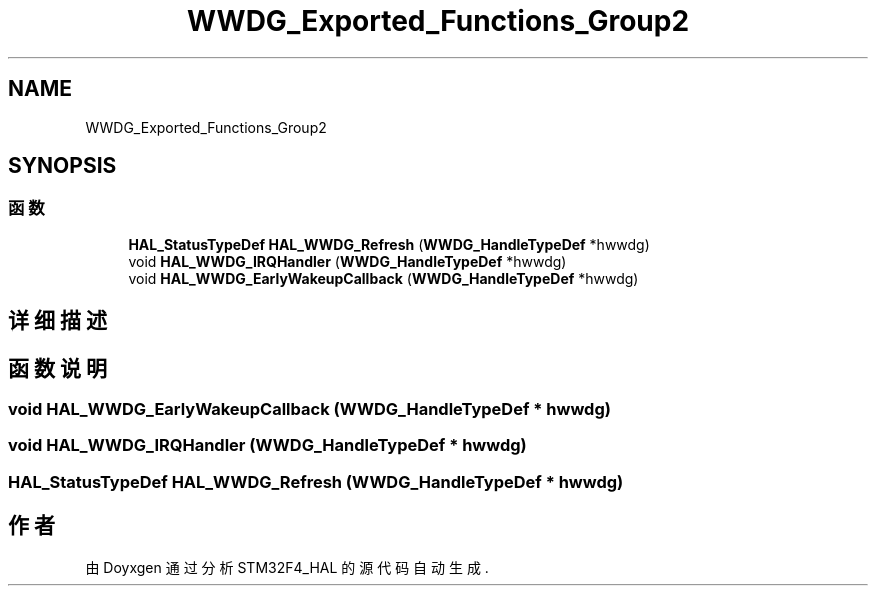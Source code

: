 .TH "WWDG_Exported_Functions_Group2" 3 "2020年 八月 7日 星期五" "Version 1.24.0" "STM32F4_HAL" \" -*- nroff -*-
.ad l
.nh
.SH NAME
WWDG_Exported_Functions_Group2
.SH SYNOPSIS
.br
.PP
.SS "函数"

.in +1c
.ti -1c
.RI "\fBHAL_StatusTypeDef\fP \fBHAL_WWDG_Refresh\fP (\fBWWDG_HandleTypeDef\fP *hwwdg)"
.br
.ti -1c
.RI "void \fBHAL_WWDG_IRQHandler\fP (\fBWWDG_HandleTypeDef\fP *hwwdg)"
.br
.ti -1c
.RI "void \fBHAL_WWDG_EarlyWakeupCallback\fP (\fBWWDG_HandleTypeDef\fP *hwwdg)"
.br
.in -1c
.SH "详细描述"
.PP 

.SH "函数说明"
.PP 
.SS "void HAL_WWDG_EarlyWakeupCallback (\fBWWDG_HandleTypeDef\fP * hwwdg)"

.SS "void HAL_WWDG_IRQHandler (\fBWWDG_HandleTypeDef\fP * hwwdg)"

.SS "\fBHAL_StatusTypeDef\fP HAL_WWDG_Refresh (\fBWWDG_HandleTypeDef\fP * hwwdg)"

.SH "作者"
.PP 
由 Doyxgen 通过分析 STM32F4_HAL 的 源代码自动生成\&.
